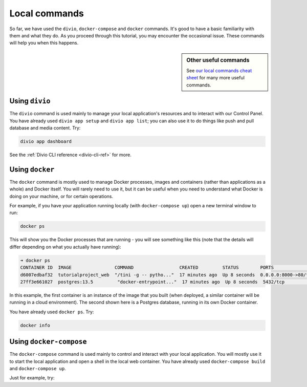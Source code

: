 ..  This include is used by:

    * django-03-setup-project-locally.rst
    * wagtail-03-setup-project-locally.rst
    * laravel-03-setup-project-locally.rst


Local commands
----------------------------------------

So far, we have used the ``divio``, ``docker-compose`` and ``docker`` commands. It's good to have a basic familiarity
with them and what they do. As you proceed through this tutorial, you may encounter the occasional issue. These
commands will help you when this happens.

..  sidebar:: Other useful commands

    See `our local commands cheat sheet <https://docs.divio.com/en/latest/reference/local-commands-cheatsheet.html>`_
    for many more useful commands.


Using ``divio``
^^^^^^^^^^^^^^^

The ``divio`` command is used mainly to manage your local application's resources and to interact with our Control Panel.
You have already used ``divio app setup`` and ``divio app list``; you can also use it to do things like push
and pull database and media content. Try:

..  code-block:: bash

    divio app dashboard

See the :ref:`Divio CLI reference <divio-cli-ref>` for more.


Using ``docker``
^^^^^^^^^^^^^^^^

The ``docker`` command is mostly used to manage Docker processes, images and containers (rather than applications as a
whole) and Docker itself. You will rarely need to use it, but it can be useful when you need to understand what Docker
is doing on your machine, or for certain operations.

For example, if you have your application running locally (with ``docker-compose up``) open a new terminal window to run:

..  code-block:: bash

    docker ps

This will show you the Docker processes that are running - you will see something like this (note that the details will
differ depending on what you actually have running):

..  code-block:: text

    ➜ docker ps
    CONTAINER ID  IMAGE                COMMAND                 CREATED         STATUS        PORTS                 NAME
    d6007edbaf32  tutorialproject_web  "/tini -g -- pytho..."  17 minutes ago  Up 8 seconds  0.0.0.0:8000->80/tcp  tutorialproject_web_
    27ff3e661027  postgres:13.5         "docker-entrypoint..."  17 minutes ago  Up 8 seconds  5432/tcp              tutorialproject_db_

In this example, the first container is an instance of the image that you built (when deployed, a similar container
will be running in a cloud environment). The second shown here is a Postgres database, running in its own Docker
container.

You have already used ``docker ps``. Try:

..  code-block:: bash

    docker info


Using ``docker-compose``
^^^^^^^^^^^^^^^^^^^^^^^^

The ``docker-compose`` command is used mainly to control and interact with your local application. You will mostly use 
it to start the local application and open a shell in the local web container. You have already used ``docker-compose 
build`` and ``docker-compose up``.

Just for example, try:
